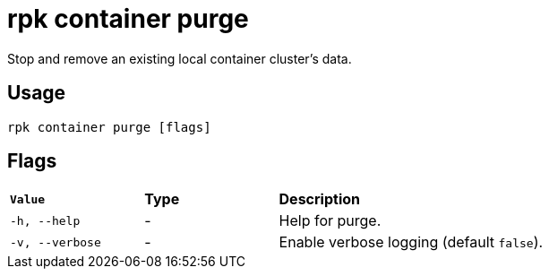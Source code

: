 = rpk container purge
:description: rpk container purge
:rpk_version: v23.1.6 (rev cc47e1ad1)

Stop and remove an existing local container cluster's data.

== Usage

[,bash]
----
rpk container purge [flags]
----

== Flags


[cols="1m,1a,2a"]
|===
|*Value* |*Type* |*Description*
|-h, --help |- |Help for purge.
|-v, --verbose |- |Enable verbose logging (default `false`).
|===

